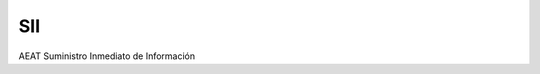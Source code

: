 SII
===

.. image:: https://travis-ci.org/gisce/sii.svg?branch=master
    :target: https://travis-ci.org/gisce/sii

.. image:: https://coveralls.io/repos/github/gisce/sii/badge.svg?branch=master
    :target: https://coveralls.io/github/gisce/sii?branch=master


AEAT Suministro Inmediato de Información
